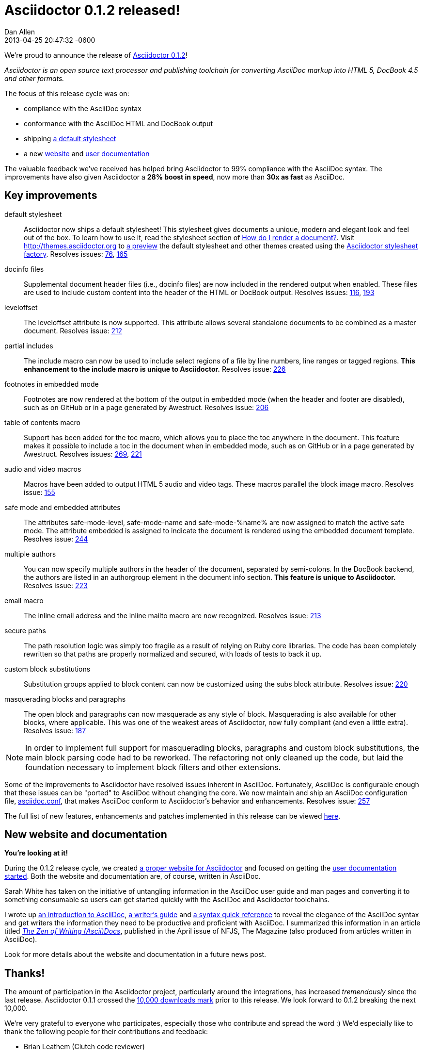 = Asciidoctor 0.1.2 released!
Dan Allen
2013-04-25
:revdate: 2013-04-25 20:47:32 -0600
:awestruct-tags: [release]
:gemref: http://rubygems.org/gems/asciidoctor
:homeref: link:/
:issueref: https://github.com/asciidoctor/asciidoctor/issues/
:docref: link:/docs
:themesref: http://themes.asciidoctor.org

We're proud to announce the release of {gemref}[Asciidoctor 0.1.2]!

_Asciidoctor is an open source text processor and publishing toolchain for converting AsciiDoc markup into HTML 5, DocBook 4.5 and other formats._

The focus of this release cycle was on:

- compliance with the AsciiDoc syntax
- conformance with the AsciiDoc HTML and DocBook output
- shipping {themesref}/preview[a default stylesheet]
- a new {homeref}[website] and {docref}[user documentation]

The valuable feedback we've received has helped bring Asciidoctor to 99% compliance with the AsciiDoc syntax.
The improvements have also given Asciidoctor a *28% boost in speed*, now more than *30x as fast* as AsciiDoc.

== Key improvements

default stylesheet::

  Asciidoctor now ships a default stylesheet!
  This stylesheet gives documents a unique, modern and elegant look and feel out of the box.
  To learn how to use it, read the stylesheet section of {docref}/render-documents/#styles-and-attributes[How do I render a document?].
  Visit {themesref} to {themesref}/preview[a preview] the default stylesheet and other themes created using the https://github.com/asciidoctor/asciidoctor-stylesheet-factory[Asciidoctor stylesheet factory].
  Resolves issues: {issueref}76[76], {issueref}165[165]

docinfo files::

  Supplemental document header files (i.e., docinfo files) are now included in the rendered output when enabled.
  These files are used to include custom content into the header of the HTML or DocBook output.
  Resolves issues: {issueref}116[116], {issueref}193[193]

leveloffset::

  The +leveloffset+ attribute is now supported.
  This attribute allows several standalone documents to be combined as a master document.
  Resolves issue: {issueref}212[212]

partial includes::

  The include macro can now be used to include select regions of a file by line numbers, line ranges or tagged regions.
  *This enhancement to the include macro is unique to Asciidoctor.*
  Resolves issue: {issueref}226[226]

footnotes in embedded mode::

  Footnotes are now rendered at the bottom of the output in embedded mode (when the header and footer are disabled), such as on GitHub or in a page generated by Awestruct.
  Resolves issue: {issueref}206[206]

table of contents macro::

  Support has been added for the toc macro, which allows you to place the toc anywhere in the document.
  This feature makes it possible to include a toc in the document when in embedded mode, such as on GitHub or in a page generated by Awestruct.
  Resolves issues: {issueref}269[269], {issueref}221[221]

audio and video macros::

  Macros have been added to output HTML 5 audio and video tags.
  These macros parallel the block image macro.
  Resolves issue: {issueref}155[155]

safe mode and embedded attributes::

  The attributes +safe-mode-level+, +safe-mode-name+ and +safe-mode-%name%+ are now assigned to match the active safe mode.
  The attribute +embedded+ is assigned to indicate the document is rendered using the embedded document template.
  Resolves issue: {issueref}244[244]

multiple authors::

  You can now specify multiple authors in the header of the document, separated by semi-colons.
  In the DocBook backend, the authors are listed in an +authorgroup+ element in the document info section.
  *This feature is unique to Asciidoctor.*
  Resolves issue: {issueref}223[223]

email macro::

  The inline email address and the inline mailto macro are now recognized.
  Resolves issue: {issueref}213[213]

secure paths::

  The path resolution logic was simply too fragile as a result of relying on Ruby core libraries.
  The code has been completely rewritten so that paths are properly normalized and secured, with loads of tests to back it up.

custom block substitutions::

  Substitution groups applied to block content can now be customized using the +subs+ block attribute.
  Resolves issue: {issueref}220[220]

masquerading blocks and paragraphs::

  The open block and paragraphs can now masquerade as any style of block.
  Masquerading is also available for other blocks, where applicable.
  This was one of the weakest areas of Asciidoctor, now fully compliant (and even a little extra).
  Resolves issue: {issueref}187[187]

NOTE: In order to implement full support for masquerading blocks, paragraphs and custom block substitutions, the main block parsing code had to be reworked.
The refactoring not only cleaned up the code, but laid the foundation necessary to implement block filters and other extensions.

Some of the improvements to Asciidoctor have resolved issues inherent in AsciiDoc.
Fortunately, AsciiDoc is configurable enough that these issues can be "ported" to AsciiDoc without changing the core.
We now maintain and ship an AsciiDoc configuration file, https://github.com/asciidoctor/asciidoctor/blob/master/compat/asciidoc.conf[asciidoc.conf], that makes AsciiDoc conform to Asciidoctor's behavior and enhancements.
Resolves issue: {issueref}257[257]

The full list of new features, enhancements and patches implemented in this release can be viewed {issueref}?milestone=3&page=1&state=closed&sort=created&direction=asc[here].

== New website and documentation

*You're looking at it!*

During the 0.1.2 release cycle, we created {homeref}[a proper website for Asciidoctor] and focused on getting the {docref}[user documentation started].
Both the website and documentation are, of course, written in AsciiDoc.

Sarah White has taken on the initiative of untangling information in the AsciiDoc user guide and man pages and converting it to something consumable so users can get started quickly with the AsciiDoc and Asciidoctor toolchains.

I wrote up {docref}/what-is-asciidoc-why-use-it[an introduction to AsciiDoc], {docref}/asciidoc-writers-guide[a writer's guide] and {docref}/asciidoc-quick-reference[a syntax quick reference] to reveal the elegance of the AsciiDoc syntax and get writers the information they need to be productive and proficient with AsciiDoc.
I summarized this information in an article titled https://nofluffjuststuff.com/home/magazine_renew?id=42[_The Zen of Writing (Ascii)Docs_], published in the April issue of NFJS, The Magazine (also produced from articles written in AsciiDoc).

Look for more details about the website and documentation in a future news post.

== Thanks!

The amount of participation in the Asciidoctor project, particularly around the integrations, has increased _tremendously_ since the last release.
Asciidoctor 0.1.1 crossed the {gemref}[10,000 downloads mark] prior to this release.
We look forward to 0.1.2 breaking the next 10,000.

We're very grateful to everyone who participates, especially those who contribute and spread the word :)
We'd especially like to thank the following people for their contributions and feedback:

- Brian Leathem (Clutch code reviewer)
- Jason Porter (Maven plugin lead)
- Sarah White (Documentation and user experience)
- Alex Soto (Java integration lead)
- Andres Almiray (Gradle plugin lead)
- Guillaume Laforge
- Viktor Gamov
- Anders Nawroth
- Ryan Waldron
- Paul Rayner (Guard plugin lead)
- Kurt Stam
- Benjamin Muschko

Together, we're making documentation easy, fun and rewarding!

